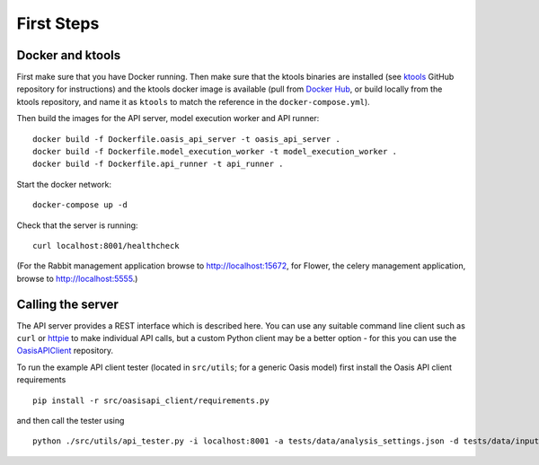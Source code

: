 First Steps
===========

Docker and ktools
-----------------

First make sure that you have Docker running. Then make sure that the
ktools binaries are installed (see `ktools <https://github.com/OasisLMF/ktools>`_ GitHub repository for
instructions) and the ktools docker image is available (pull from
`Docker Hub <https://hub.docker.com/r/coreoasis/ktools/>`_, or build locally from the ktools
repository, and name it as ``ktools`` to match the reference in the
``docker-compose.yml``).

Then build the images for the API server, model execution worker and API
runner:

::

    docker build -f Dockerfile.oasis_api_server -t oasis_api_server .
    docker build -f Dockerfile.model_execution_worker -t model_execution_worker .
    docker build -f Dockerfile.api_runner -t api_runner .

Start the docker network:

::

    docker-compose up -d

Check that the server is running:

::

    curl localhost:8001/healthcheck

(For the Rabbit management application browse to http://localhost:15672,
for Flower, the celery management application, browse to
http://localhost:5555.)

Calling the server
------------------

The API server provides a REST interface which is described here. You
can use any suitable command line client such as ``curl`` or
`httpie <www.httpie.org>`_  to make individual API calls, but a custom Python client
may be a better option - for this you can use the `OasisAPIClient <https://github.com/OasisLMF/OasisAPIClient>`_
repository.

To run the example API client tester (located in ``src/utils``; for a
generic Oasis model) first install the Oasis API client requirements

::

    pip install -r src/oasisapi_client/requirements.py

and then call the tester using

::

    python ./src/utils/api_tester.py -i localhost:8001 -a tests/data/analysis_settings.json -d tests/data/input -o tests/data/output -n 1 -v

